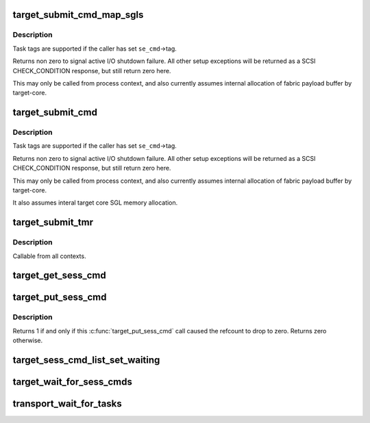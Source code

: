.. -*- coding: utf-8; mode: rst -*-
.. src-file: drivers/target/target_core_transport.c

.. _`target_submit_cmd_map_sgls`:

target_submit_cmd_map_sgls
==========================

.. c:function:: int target_submit_cmd_map_sgls(struct se_cmd *se_cmd, struct se_session *se_sess, unsigned char *cdb, unsigned char *sense, u64 unpacked_lun, u32 data_length, int task_attr, int data_dir, int flags, struct scatterlist *sgl, u32 sgl_count, struct scatterlist *sgl_bidi, u32 sgl_bidi_count, struct scatterlist *sgl_prot, u32 sgl_prot_count)

    lookup unpacked lun and submit uninitialized se_cmd + use pre-allocated SGL memory.

    :param struct se_cmd \*se_cmd:
        command descriptor to submit

    :param struct se_session \*se_sess:
        associated se_sess for endpoint

    :param unsigned char \*cdb:
        pointer to SCSI CDB

    :param unsigned char \*sense:
        pointer to SCSI sense buffer

    :param u64 unpacked_lun:
        unpacked LUN to reference for struct se_lun

    :param u32 data_length:
        fabric expected data transfer length

    :param int task_attr:
        SAM task attribute

    :param int data_dir:
        DMA data direction

    :param int flags:
        flags for command submission from target_sc_flags_tables

    :param struct scatterlist \*sgl:
        struct scatterlist memory for unidirectional mapping

    :param u32 sgl_count:
        scatterlist count for unidirectional mapping

    :param struct scatterlist \*sgl_bidi:
        struct scatterlist memory for bidirectional READ mapping

    :param u32 sgl_bidi_count:
        scatterlist count for bidirectional READ mapping

    :param struct scatterlist \*sgl_prot:
        struct scatterlist memory protection information

    :param u32 sgl_prot_count:
        scatterlist count for protection information

.. _`target_submit_cmd_map_sgls.description`:

Description
-----------

Task tags are supported if the caller has set \ ``se_cmd``\ ->tag.

Returns non zero to signal active I/O shutdown failure.  All other
setup exceptions will be returned as a SCSI CHECK_CONDITION response,
but still return zero here.

This may only be called from process context, and also currently
assumes internal allocation of fabric payload buffer by target-core.

.. _`target_submit_cmd`:

target_submit_cmd
=================

.. c:function:: int target_submit_cmd(struct se_cmd *se_cmd, struct se_session *se_sess, unsigned char *cdb, unsigned char *sense, u64 unpacked_lun, u32 data_length, int task_attr, int data_dir, int flags)

    lookup unpacked lun and submit uninitialized se_cmd

    :param struct se_cmd \*se_cmd:
        command descriptor to submit

    :param struct se_session \*se_sess:
        associated se_sess for endpoint

    :param unsigned char \*cdb:
        pointer to SCSI CDB

    :param unsigned char \*sense:
        pointer to SCSI sense buffer

    :param u64 unpacked_lun:
        unpacked LUN to reference for struct se_lun

    :param u32 data_length:
        fabric expected data transfer length

    :param int task_attr:
        SAM task attribute

    :param int data_dir:
        DMA data direction

    :param int flags:
        flags for command submission from target_sc_flags_tables

.. _`target_submit_cmd.description`:

Description
-----------

Task tags are supported if the caller has set \ ``se_cmd``\ ->tag.

Returns non zero to signal active I/O shutdown failure.  All other
setup exceptions will be returned as a SCSI CHECK_CONDITION response,
but still return zero here.

This may only be called from process context, and also currently
assumes internal allocation of fabric payload buffer by target-core.

It also assumes interal target core SGL memory allocation.

.. _`target_submit_tmr`:

target_submit_tmr
=================

.. c:function:: int target_submit_tmr(struct se_cmd *se_cmd, struct se_session *se_sess, unsigned char *sense, u64 unpacked_lun, void *fabric_tmr_ptr, unsigned char tm_type, gfp_t gfp, u64 tag, int flags)

    lookup unpacked lun and submit uninitialized se_cmd for TMR CDBs

    :param struct se_cmd \*se_cmd:
        command descriptor to submit

    :param struct se_session \*se_sess:
        associated se_sess for endpoint

    :param unsigned char \*sense:
        pointer to SCSI sense buffer

    :param u64 unpacked_lun:
        unpacked LUN to reference for struct se_lun

    :param void \*fabric_tmr_ptr:
        fabric context for TMR req

    :param unsigned char tm_type:
        Type of TM request

    :param gfp_t gfp:
        gfp type for caller

    :param u64 tag:
        referenced task tag for TMR_ABORT_TASK

    :param int flags:
        submit cmd flags

.. _`target_submit_tmr.description`:

Description
-----------

Callable from all contexts.

.. _`target_get_sess_cmd`:

target_get_sess_cmd
===================

.. c:function:: int target_get_sess_cmd(struct se_cmd *se_cmd, bool ack_kref)

    Add command to active ->sess_cmd_list

    :param struct se_cmd \*se_cmd:
        command descriptor to add

    :param bool ack_kref:
        Signal that fabric will perform an ack \ :c:func:`target_put_sess_cmd`\ 

.. _`target_put_sess_cmd`:

target_put_sess_cmd
===================

.. c:function:: int target_put_sess_cmd(struct se_cmd *se_cmd)

    decrease the command reference count

    :param struct se_cmd \*se_cmd:
        command to drop a reference from

.. _`target_put_sess_cmd.description`:

Description
-----------

Returns 1 if and only if this \ :c:func:`target_put_sess_cmd`\  call caused the
refcount to drop to zero. Returns zero otherwise.

.. _`target_sess_cmd_list_set_waiting`:

target_sess_cmd_list_set_waiting
================================

.. c:function:: void target_sess_cmd_list_set_waiting(struct se_session *se_sess)

    Flag all commands in sess_cmd_list to complete cmd_wait_comp.  Set sess_tearing_down so no more commands are queued.

    :param struct se_session \*se_sess:
        session to flag

.. _`target_wait_for_sess_cmds`:

target_wait_for_sess_cmds
=========================

.. c:function:: void target_wait_for_sess_cmds(struct se_session *se_sess)

    Wait for outstanding descriptors

    :param struct se_session \*se_sess:
        session to wait for active I/O

.. _`transport_wait_for_tasks`:

transport_wait_for_tasks
========================

.. c:function:: bool transport_wait_for_tasks(struct se_cmd *cmd)

    set CMD_T_STOP and wait for t_transport_stop_comp

    :param struct se_cmd \*cmd:
        command to wait on

.. This file was automatic generated / don't edit.

